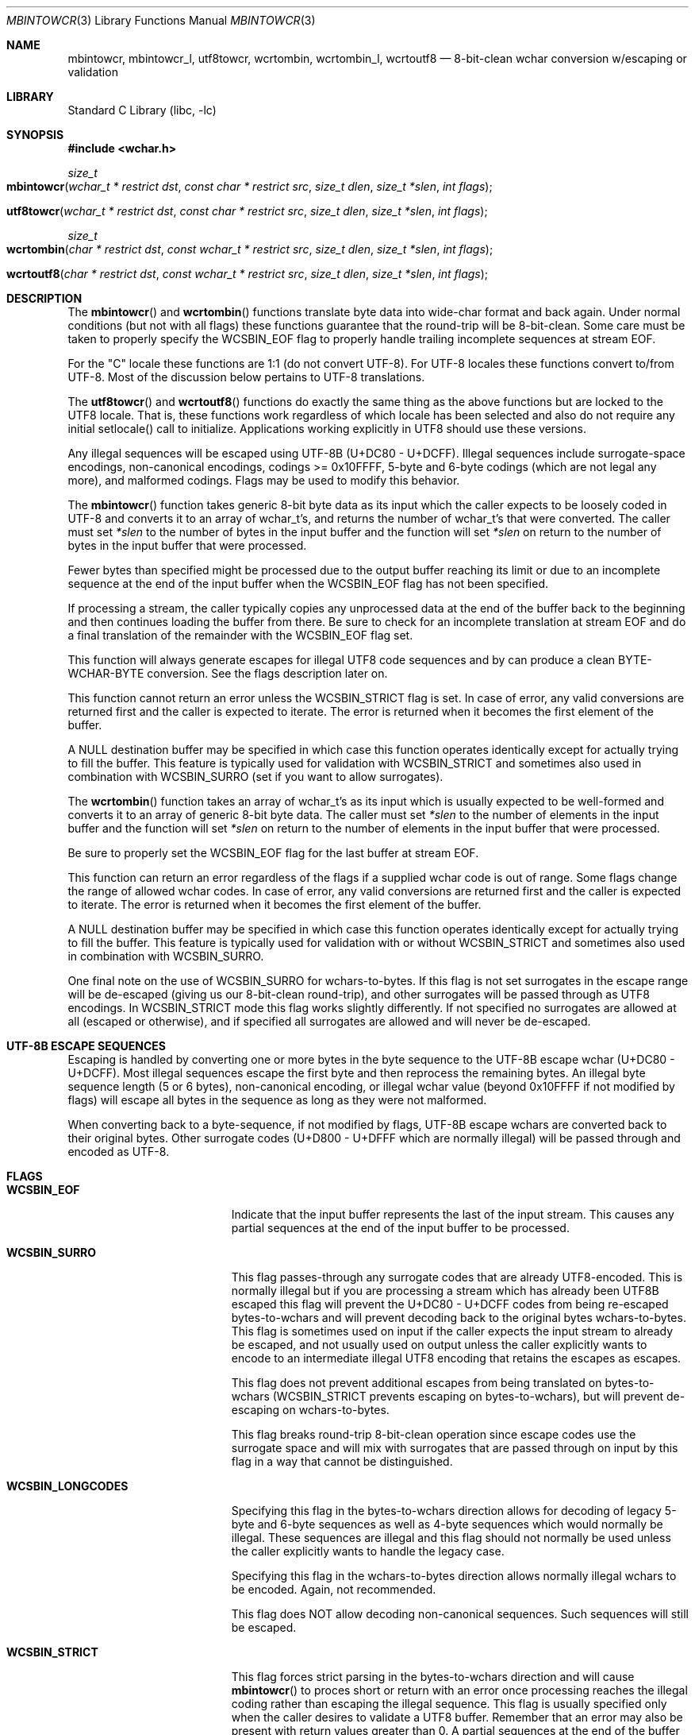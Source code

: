 .\" Copyright (c) 2015 Matthew Dillon
.\" All rights reserved.
.\"
.\" Redistribution and use in source and binary forms, with or without
.\" modification, are permitted provided that the following conditions
.\" are met:
.\" 1. Redistributions of source code must retain the above copyright
.\"    notice, this list of conditions and the following disclaimer.
.\" 2. Redistributions in binary form must reproduce the above copyright
.\"    notice, this list of conditions and the following disclaimer in the
.\"    documentation and/or other materials provided with the distribution.
.\"
.\" THIS SOFTWARE IS PROVIDED BY THE AUTHOR AND CONTRIBUTORS ``AS IS'' AND
.\" ANY EXPRESS OR IMPLIED WARRANTIES, INCLUDING, BUT NOT LIMITED TO, THE
.\" IMPLIED WARRANTIES OF MERCHANTABILITY AND FITNESS FOR A PARTICULAR PURPOSE
.\" ARE DISCLAIMED.  IN NO EVENT SHALL THE AUTHOR OR CONTRIBUTORS BE LIABLE
.\" FOR ANY DIRECT, INDIRECT, INCIDENTAL, SPECIAL, EXEMPLARY, OR CONSEQUENTIAL
.\" DAMAGES (INCLUDING, BUT NOT LIMITED TO, PROCUREMENT OF SUBSTITUTE GOODS
.\" OR SERVICES; LOSS OF USE, DATA, OR PROFITS; OR BUSINESS INTERRUPTION)
.\" HOWEVER CAUSED AND ON ANY THEORY OF LIABILITY, WHETHER IN CONTRACT, STRICT
.\" LIABILITY, OR TORT (INCLUDING NEGLIGENCE OR OTHERWISE) ARISING IN ANY WAY
.\" OUT OF THE USE OF THIS SOFTWARE, EVEN IF ADVISED OF THE POSSIBILITY OF
.\" SUCH DAMAGE.
.\"
.Dd August 16, 2015
.Dt MBINTOWCR 3
.Os
.Sh NAME
.Nm mbintowcr ,
.Nm mbintowcr_l ,
.Nm utf8towcr ,
.Nm wcrtombin ,
.Nm wcrtombin_l ,
.Nm wcrtoutf8
.Nd "8-bit-clean wchar conversion w/escaping or validation"
.Sh LIBRARY
.Lb libc
.Sh SYNOPSIS
.In wchar.h
.Ft size_t
.Fo mbintowcr
.Fa "wchar_t * restrict dst" "const char * restrict src"
.Fa "size_t dlen" "size_t *slen" "int flags"
.Fc
.Fo utf8towcr
.Fa "wchar_t * restrict dst" "const char * restrict src"
.Fa "size_t dlen" "size_t *slen" "int flags"
.Fc
.Ft size_t
.Fo wcrtombin
.Fa "char * restrict dst" "const wchar_t * restrict src"
.Fa "size_t dlen" "size_t *slen" "int flags"
.Fc
.Fo wcrtoutf8
.Fa "char * restrict dst" "const wchar_t * restrict src"
.Fa "size_t dlen" "size_t *slen" "int flags"
.Fc
.Sh DESCRIPTION
The
.Fn mbintowcr
and
.Fn wcrtombin
functions translate byte data into wide-char format and back again.
Under normal conditions (but not with all flags) these functions
guarantee that the round-trip will be 8-bit-clean.
Some care must be taken to properly specify the WCSBIN_EOF flag to
properly handle trailing incomplete sequences at stream EOF.
.Pp
For the "C" locale these functions are 1:1 (do not convert UTF-8).
For UTF-8 locales these functions convert to/from UTF-8.  Most of the
discussion below pertains to UTF-8 translations.
.Pp
The
.Fn utf8towcr
and
.Fn wcrtoutf8
functions do exactly the same thing as the above functions but are locked
to the UTF8 locale.  That is, these functions work regardless of which locale
has been selected and also do not require any initial setlocale() call
to initialize.  Applications working explicitly in UTF8 should use these
versions.
.Pp
Any illegal sequences will be escaped using UTF-8B (U+DC80 - U+DCFF).
Illegal sequences include surrogate-space encodings, non-canonical encodings,
codings >= 0x10FFFF, 5-byte and 6-byte codings (which are not legal any more),
and malformed codings.
Flags may be used to modify this behavior.
.Pp
The
.Fn mbintowcr
function takes generic 8-bit byte data as its input which the caller
expects to be loosely coded in UTF-8 and converts it to an array of
wchar_t's, and returns the number of wchar_t's that were converted.
The caller must set
.Fa *slen
to the number of bytes in the input buffer and the function will
set
.Fa *slen
on return to the number of bytes in the input buffer that were processed.
.Pp
Fewer bytes than specified might be processed due to the output buffer
reaching its limit or due to an incomplete sequence at the end of the input
buffer when the WCSBIN_EOF flag has not been specified.
.Pp
If processing a stream, the caller
typically copies any unprocessed data at the end of the buffer back to
the beginning and then continues loading the buffer from there.
Be sure to check for an incomplete translation at stream EOF and do a
final translation of the remainder with the WCSBIN_EOF flag set.
.Pp
This function will always generate escapes for illegal UTF8 code sequences
and by can produce a clean BYTE-WCHAR-BYTE conversion.  See the flags
description later on.
.Pp
This function cannot return an error unless the WCSBIN_STRICT flag is set.
In case of error, any valid conversions are returned first and the caller
is expected to iterate.  The error is returned when it becomes the first
element of the buffer.
.Pp
A
.Dv NULL
destination buffer may be specified in which case this function operates
identically except for actually trying to fill the buffer.  This feature
is typically used for validation with WCSBIN_STRICT and sometimes also
used in combination with WCSBIN_SURRO (set if you want to allow surrogates).
.Pp
The
.Fn wcrtombin
function takes an array of wchar_t's as its input which is usually expected
to be well-formed and converts it to an array of generic 8-bit byte data.
The caller must set
.Fa *slen
to the number of elements in the input buffer and the function will
set
.Fa *slen
on return to the number of elements in the input buffer that were processed.
.Pp
Be sure to properly set the WCSBIN_EOF flag for the last buffer at stream EOF.
.Pp
This function can return an error regardless of the flags if a supplied
wchar code is out of range.  Some flags change the range of allowed wchar
codes.  In case of error, any valid conversions are returned first and the
caller is expected to iterate.  The error is returned when it becomes the
first element of the buffer.
.Pp
A
.Dv NULL
destination buffer may be specified in which case this function operates
identically except for actually trying to fill the buffer.  This feature
is typically used for validation with or without WCSBIN_STRICT
and sometimes also used in combination with WCSBIN_SURRO.
.Pp
One final note on the use of WCSBIN_SURRO for wchars-to-bytes.  If this flag
is not set surrogates in the escape range will be de-escaped (giving us our
8-bit-clean round-trip), and other surrogates will be passed through as UTF8
encodings.  In WCSBIN_STRICT mode this flag works slightly differently.
If not specified no surrogates are allowed at all (escaped or otherwise),
and if specified all surrogates are allowed and will never be de-escaped.
.Sh UTF-8B ESCAPE SEQUENCES
Escaping is handled by converting one or more bytes in the byte sequence to
the UTF-8B escape wchar (U+DC80 - U+DCFF).  Most illegal sequences escape
the first byte and then reprocess the remaining bytes.  An illegal byte
sequence length (5 or 6 bytes), non-canonical encoding, or illegal wchar value
(beyond 0x10FFFF if not modified by flags) will escape all bytes in the
sequence as long as they were not malformed.
.Pp
When converting back to a byte-sequence, if not modified by flags, UTF-8B
escape wchars are converted back to their original bytes.  Other surrogate
codes (U+D800 - U+DFFF which are normally illegal) will be passed through
and encoded as UTF-8.
.Sh FLAGS
.Bl -tag -width Er
.It Li WCSBIN_EOF
Indicate that the input buffer represents the last of the input stream.
This causes any partial sequences at the end of the input buffer to be
processed.
.It Li WCSBIN_SURRO
This flag passes-through any surrogate codes that are already UTF8-encoded.
This is normally illegal but if you are processing a stream which has already
been UTF8B escaped this flag will prevent the U+DC80 - U+DCFF codes from
being re-escaped bytes-to-wchars and will prevent decoding back to the
original bytes wchars-to-bytes.  This flag is sometimes used on input if the
caller expects the input stream to already be escaped, and not usually used
on output unless the caller explicitly wants to encode to an intermediate
illegal UTF8 encoding that retains the escapes as escapes.
.Pp
This flag does not prevent additional escapes from being translated on
bytes-to-wchars (WCSBIN_STRICT prevents escaping on bytes-to-wchars), but
will prevent de-escaping on wchars-to-bytes.
.Pp
This flag breaks round-trip 8-bit-clean operation since escape codes use
the surrogate space and will mix with surrogates that are passed through
on input by this flag in a way that cannot be distinguished.
.It Li WCSBIN_LONGCODES
Specifying this flag in the bytes-to-wchars direction allows for decoding
of legacy 5-byte and 6-byte sequences as well as 4-byte sequences which
would normally be illegal.  These sequences are illegal and this flag should
not normally be used unless the caller explicitly wants to handle the legacy
case.
.Pp
Specifying this flag in the wchars-to-bytes direction allows normally illegal
wchars to be encoded.  Again, not recommended.
.Pp
This flag does NOT allow decoding non-canonical sequences.  Such sequences
will still be escaped.
.It Li WCSBIN_STRICT
This flag forces strict parsing in the bytes-to-wchars direction and will
cause
.Fn mbintowcr
to proces short or return with an error once processing reaches the
illegal coding rather than escaping the illegal sequence.
This flag is usually specified only when the caller desires to validate
a UTF8 buffer.  Remember that an error may also be present with return values
greater than 0.  A partial sequences at the end of the buffer is not
considered to be an error unless WCSBIN_EOF is also specified.
.Pp
Caller is reminded that when using this feature for validation, a
short-return can happen rather than an error if the error is not at the
base of the source or if WCSBIN_EOF is not specified.  If the caller is not
chaining buffers than WCSBIN_EOF should be specified and a simple check
of whether
.Fa *slen
equals the original input buffer length on return is sufficient to determine
if an error occurred or not.  If the caller is chaining buffers WCSBIN_EOF
is not specified and the caller must proceed with the copy-down / continued
buffer loading loop to distinguish between an incomplete buffer and an error.
.El
.Sh RETURN VALUES
The
.Fn mbintowcr
and
.Fn wcrtombin
functions return the number of output elements generated and set *slen to
the number of input elements converted.
If an error occurs but the output buffer has already been populated,
a short return will occur and the next iteration where the error is
the first element will return the error.  The caller is responsible for
processing any error conditions before continuing.
.Pp
The
.Fn mbintowcr function can return a (size_t)-1 error if WCSBIN_STRICT is
specified, and otherwise cannot.
The
.Fn wcrtombin
function can return a (size_t)-1 error if given an illegal wchar code,
as modified by flags.  Any wchar code >= 0x80000000U always causes an
error to be returned.
.Pp
.Sh ERRORS
If an error is returned, errno will be set to EILSEQ.
.Sh SEE ALSO
.Xr mbtowc 3 ,
.Xr multibyte 3 ,
.Xr setlocale 3 ,
.Xr wcrtomb 3 ,
.Xr xlocale 3
.Sh STANDARDS
The
.Fn mbintowcr
and
.Fn wcrtombin
functions are non-standard extensions to libc.
